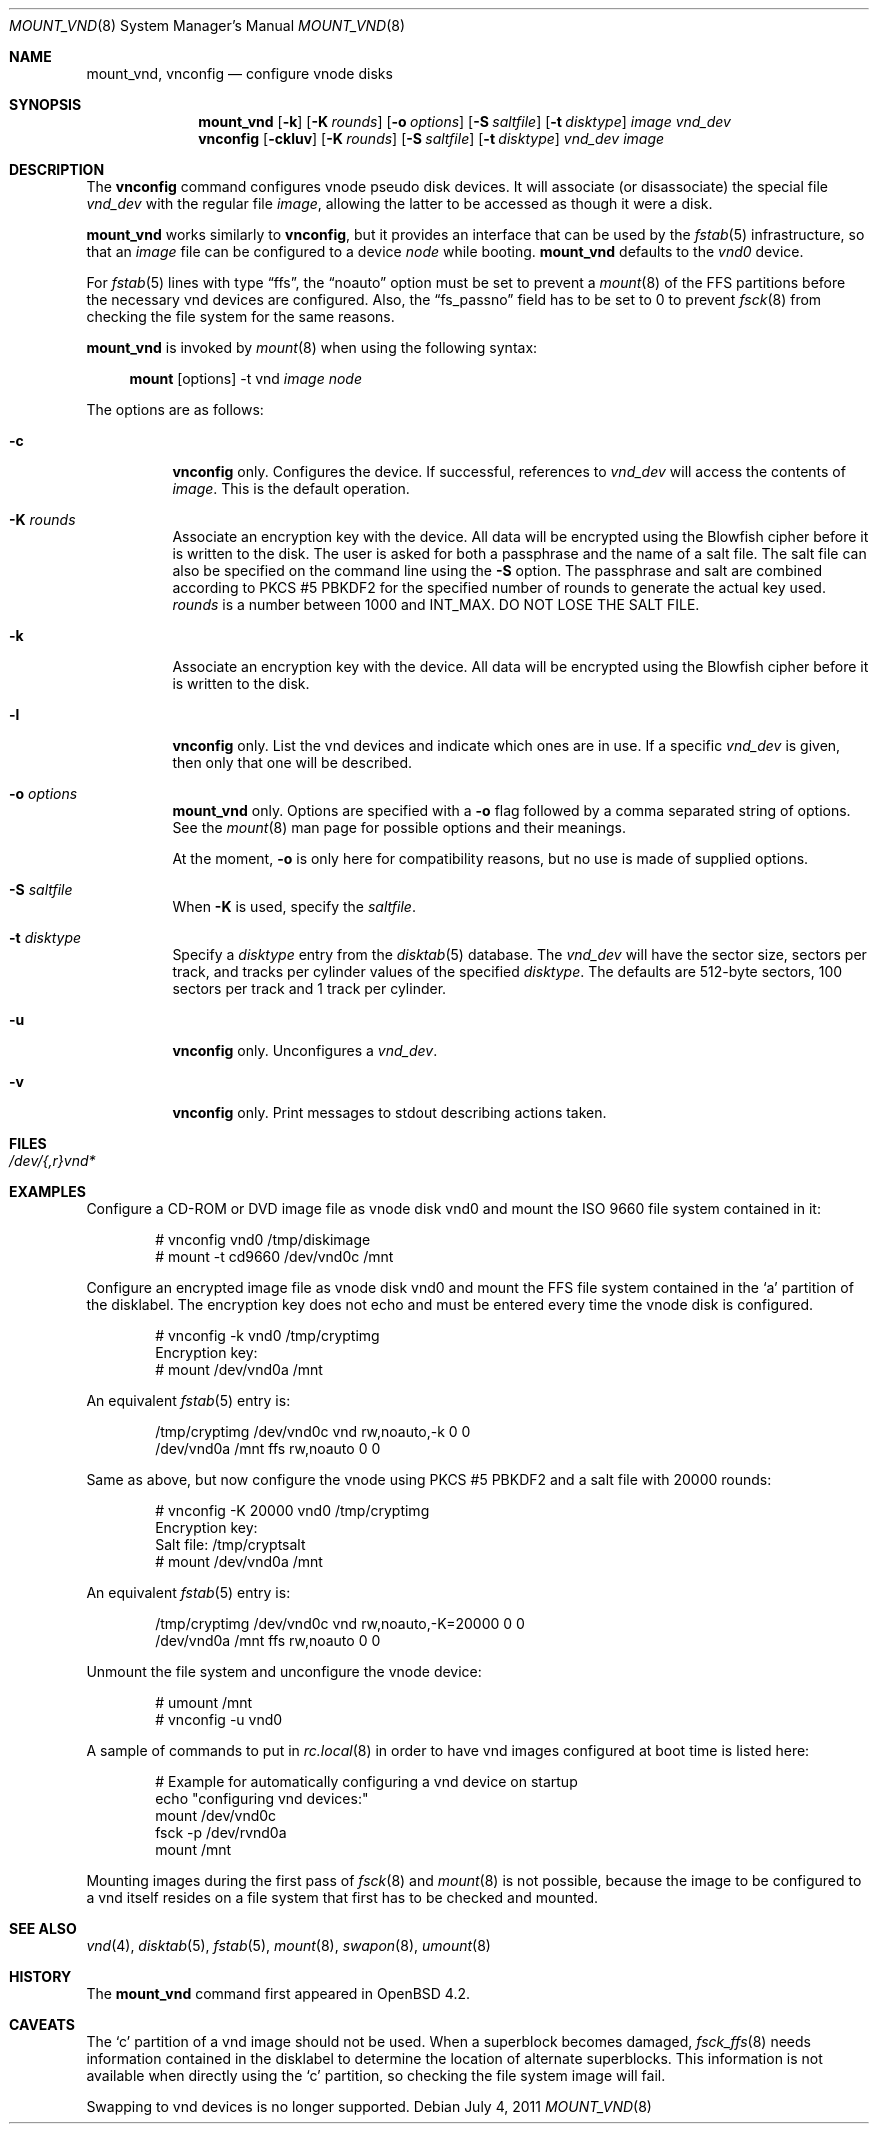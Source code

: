 .\"	$OpenBSD: mount_vnd.8,v 1.20 2011/07/04 21:41:18 matthew Exp $
.\"
.\" Copyright (c) 1993 University of Utah.
.\" Copyright (c) 1980, 1989, 1991, 1993
.\"	The Regents of the University of California.  All rights reserved.
.\"
.\" This code is derived from software contributed to Berkeley by
.\" the Systems Programming Group of the University of Utah Computer
.\" Science Department.
.\"
.\" Redistribution and use in source and binary forms, with or without
.\" modification, are permitted provided that the following conditions
.\" are met:
.\" 1. Redistributions of source code must retain the above copyright
.\"    notice, this list of conditions and the following disclaimer.
.\" 2. Redistributions in binary form must reproduce the above copyright
.\"    notice, this list of conditions and the following disclaimer in the
.\"    documentation and/or other materials provided with the distribution.
.\" 3. Neither the name of the University nor the names of its contributors
.\"    may be used to endorse or promote products derived from this software
.\"    without specific prior written permission.
.\"
.\" THIS SOFTWARE IS PROVIDED BY THE REGENTS AND CONTRIBUTORS ``AS IS'' AND
.\" ANY EXPRESS OR IMPLIED WARRANTIES, INCLUDING, BUT NOT LIMITED TO, THE
.\" IMPLIED WARRANTIES OF MERCHANTABILITY AND FITNESS FOR A PARTICULAR PURPOSE
.\" ARE DISCLAIMED.  IN NO EVENT SHALL THE REGENTS OR CONTRIBUTORS BE LIABLE
.\" FOR ANY DIRECT, INDIRECT, INCIDENTAL, SPECIAL, EXEMPLARY, OR CONSEQUENTIAL
.\" DAMAGES (INCLUDING, BUT NOT LIMITED TO, PROCUREMENT OF SUBSTITUTE GOODS
.\" OR SERVICES; LOSS OF USE, DATA, OR PROFITS; OR BUSINESS INTERRUPTION)
.\" HOWEVER CAUSED AND ON ANY THEORY OF LIABILITY, WHETHER IN CONTRACT, STRICT
.\" LIABILITY, OR TORT (INCLUDING NEGLIGENCE OR OTHERWISE) ARISING IN ANY WAY
.\" OUT OF THE USE OF THIS SOFTWARE, EVEN IF ADVISED OF THE POSSIBILITY OF
.\" SUCH DAMAGE.
.\"
.\"     @(#)vnconfig.8	8.1 (Berkeley) 6/5/93
.\"
.\"
.\" Copyright (c) 2007 Alexander von Gernler <grunk@openbsd.org>
.\"
.\" Permission to use, copy, modify, and distribute this software for any
.\" purpose with or without fee is hereby granted, provided that the above
.\" copyright notice and this permission notice appear in all copies.
.\"
.\" THE SOFTWARE IS PROVIDED "AS IS" AND THE AUTHOR DISCLAIMS ALL WARRANTIES
.\" WITH REGARD TO THIS SOFTWARE INCLUDING ALL IMPLIED WARRANTIES OF
.\" MERCHANTABILITY AND FITNESS. IN NO EVENT SHALL THE AUTHOR BE LIABLE FOR
.\" ANY SPECIAL, DIRECT, INDIRECT, OR CONSEQUENTIAL DAMAGES OR ANY DAMAGES
.\" WHATSOEVER RESULTING FROM LOSS OF USE, DATA OR PROFITS, WHETHER IN AN
.\" ACTION OF CONTRACT, NEGLIGENCE OR OTHER TORTIOUS ACTION, ARISING OUT OF
.\" OR IN CONNECTION WITH THE USE OR PERFORMANCE OF THIS SOFTWARE.
.\"
.Dd $Mdocdate: July 4 2011 $
.Dt MOUNT_VND 8
.Os
.Sh NAME
.Nm mount_vnd ,
.Nm vnconfig
.Nd configure vnode disks
.Sh SYNOPSIS
.Nm mount_vnd
.Bk -words
.Op Fl k
.Op Fl K Ar rounds
.Op Fl o Ar options
.Op Fl S Ar saltfile
.Op Fl t Ar disktype
.Ar image
.Ar vnd_dev
.Ek
.Nm vnconfig
.Bk -words
.Op Fl ckluv
.Op Fl K Ar rounds
.Op Fl S Ar saltfile
.Op Fl t Ar disktype
.Ar vnd_dev
.Ar image
.Ek
.Sh DESCRIPTION
The
.Nm vnconfig
command configures vnode pseudo disk devices.
It will associate (or disassociate) the special file
.Ar vnd_dev
with the regular file
.Ar image ,
allowing the latter to be accessed as though it were a disk.
.Pp
.Nm mount_vnd
works similarly to
.Nm vnconfig ,
but it provides an interface that can be used by the
.Xr fstab 5
infrastructure, so that an
.Ar image
file can be configured to a device
.Ar node
while booting.
.Nm mount_vnd
defaults to the
.Pa vnd0
device.
.Pp
For
.Xr fstab 5
lines with type
.Dq ffs ,
the
.Dq noauto
option must be set to prevent a
.Xr mount 8
of the FFS partitions
before the necessary vnd devices are configured.
Also, the
.Dq fs_passno
field has to be set to 0 to prevent
.Xr fsck 8
from checking the file system for the same reasons.
.Pp
.Nm mount_vnd
is invoked by
.Xr mount 8
when using the following syntax:
.Bd -ragged -offset 4n
.Nm mount Op options
-t vnd
.Ar image Ar node
.Ed
.Pp
The options are as follows:
.Bl -tag -width Ds
.It Fl c
.Nm vnconfig
only.
Configures the device.
If successful, references to
.Ar vnd_dev
will access the contents of
.Ar image .
This is the default operation.
.It Fl K Ar rounds
Associate an encryption key with the device.
All data will be encrypted using the Blowfish cipher before it is
written to the disk.
The user is asked for both a passphrase and the name of a salt file.
The salt file can also be specified on the command line using the
.Fl S
option.
The passphrase and salt are combined according to PKCS #5 PBKDF2 for the
specified number of
rounds to generate the actual key used.
.Ar rounds
is a number between 1000 and
.Dv INT_MAX .
DO NOT LOSE THE SALT FILE.
.It Fl k
Associate an encryption key with the device.
All data will be encrypted using the Blowfish cipher before it is
written to the disk.
.It Fl l
.Nm vnconfig
only.
List the vnd devices and indicate which ones are in use.
If a specific
.Ar vnd_dev
is given, then only that one will be described.
.It Fl o Ar options
.Nm mount_vnd
only.
Options are specified with a
.Fl o
flag followed by a comma separated string of options.
See the
.Xr mount 8
man page for possible options and their meanings.
.Pp
At the moment,
.Fl o
is only here for compatibility reasons, but no use is made of supplied
options.
.It Fl S Ar saltfile
When
.Fl K
is used, specify the
.Pa saltfile .
.It Fl t Ar disktype
Specify a
.Ar disktype
entry from the
.Xr disktab 5
database.
The
.Ar vnd_dev
will have the sector size, sectors per track, and tracks per cylinder values
of the specified
.Ar disktype .
The defaults are 512-byte sectors, 100 sectors per track and 1 track per
cylinder.
.It Fl u
.Nm vnconfig
only.
Unconfigures a
.Ar vnd_dev .
.It Fl v
.Nm vnconfig
only.
Print messages to stdout describing actions taken.
.El
.Sh FILES
.Bl -tag -width /etc/rvnd?? -compact
.It Pa /dev/{,r}vnd*
.El
.Sh EXAMPLES
Configure a CD-ROM or DVD image file as vnode disk vnd0
and mount the ISO 9660 file system contained in it:
.Bd -literal -offset indent
# vnconfig vnd0 /tmp/diskimage
# mount -t cd9660 /dev/vnd0c /mnt
.Ed
.Pp
Configure an encrypted image file as vnode disk vnd0 and mount the FFS
file system contained in the
.Sq a
partition of the disklabel.
The encryption key does not echo and must be entered every time
the vnode disk is configured.
.Bd -literal -offset indent
# vnconfig -k vnd0 /tmp/cryptimg
Encryption key:
# mount /dev/vnd0a /mnt
.Ed
.Pp
An equivalent
.Xr fstab 5
entry is:
.Bd -literal -offset indent
/tmp/cryptimg /dev/vnd0c vnd rw,noauto,-k       0 0
/dev/vnd0a   /mnt        ffs rw,noauto          0 0
.Ed
.Pp
Same as above, but now configure the vnode using PKCS #5 PBKDF2 and
a salt file with 20000 rounds:
.Bd -literal -offset indent
# vnconfig -K 20000 vnd0 /tmp/cryptimg
Encryption key:
Salt file: /tmp/cryptsalt
# mount /dev/vnd0a /mnt
.Ed
.Pp
An equivalent
.Xr fstab 5
entry is:
.Bd -literal -offset indent
/tmp/cryptimg /dev/vnd0c vnd rw,noauto,-K=20000 0 0
/dev/vnd0a   /mnt        ffs rw,noauto          0 0
.Ed
.Pp
Unmount the file system and unconfigure the vnode device:
.Bd -literal -offset indent
# umount /mnt
# vnconfig -u vnd0
.Ed
.Pp
A sample of commands to put in
.Xr rc.local 8
in order to have vnd images configured at boot time is listed here:
.Bd -literal -offset indent
# Example for automatically configuring a vnd device on startup
echo "configuring vnd devices:"
mount /dev/vnd0c
fsck -p /dev/rvnd0a
mount /mnt
.Ed
.Pp
Mounting images during the first pass of
.Xr fsck 8
and
.Xr mount 8
is not possible, because the image to be configured to a vnd itself
resides on a file system that first has to be checked and mounted.
.Sh SEE ALSO
.Xr vnd 4 ,
.Xr disktab 5 ,
.Xr fstab 5 ,
.Xr mount 8 ,
.Xr swapon 8 ,
.Xr umount 8
.Sh HISTORY
The
.Nm
command first appeared in
.Ox 4.2 .
.Sh CAVEATS
The
.Sq c
partition of a vnd image should not be used.
When a superblock becomes damaged,
.Xr fsck_ffs 8
needs information contained in the disklabel
to determine the location of alternate superblocks.
This information is not available when directly using the
.Sq c
partition,
so checking the file system image will fail.
.Pp
Swapping to vnd devices is no longer supported.
